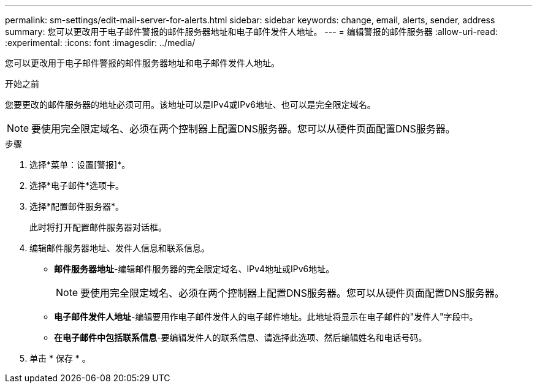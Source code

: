 ---
permalink: sm-settings/edit-mail-server-for-alerts.html 
sidebar: sidebar 
keywords: change, email, alerts, sender, address 
summary: 您可以更改用于电子邮件警报的邮件服务器地址和电子邮件发件人地址。 
---
= 编辑警报的邮件服务器
:allow-uri-read: 
:experimental: 
:icons: font
:imagesdir: ../media/


[role="lead"]
您可以更改用于电子邮件警报的邮件服务器地址和电子邮件发件人地址。

.开始之前
您要更改的邮件服务器的地址必须可用。该地址可以是IPv4或IPv6地址、也可以是完全限定域名。

[NOTE]
====
要使用完全限定域名、必须在两个控制器上配置DNS服务器。您可以从硬件页面配置DNS服务器。

====
.步骤
. 选择*菜单：设置[警报]*。
. 选择*电子邮件*选项卡。
. 选择*配置邮件服务器*。
+
此时将打开配置邮件服务器对话框。

. 编辑邮件服务器地址、发件人信息和联系信息。
+
** *邮件服务器地址*-编辑邮件服务器的完全限定域名、IPv4地址或IPv6地址。
+
[NOTE]
====
要使用完全限定域名、必须在两个控制器上配置DNS服务器。您可以从硬件页面配置DNS服务器。

====
** *电子邮件发件人地址*-编辑要用作电子邮件发件人的电子邮件地址。此地址将显示在电子邮件的"发件人"字段中。
** *在电子邮件中包括联系信息*-要编辑发件人的联系信息、请选择此选项、然后编辑姓名和电话号码。


. 单击 * 保存 * 。

